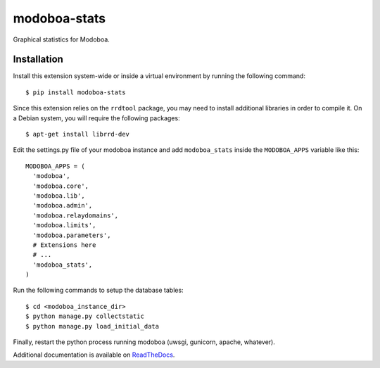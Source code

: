 modoboa-stats
=============

|travis| |codecov| |landscape|

Graphical statistics for Modoboa.

Installation
------------

Install this extension system-wide or inside a virtual environment by
running the following command::

  $ pip install modoboa-stats

Since this extension relies on the ``rrdtool`` package, you may
need to install additional libraries in order to compile it. On a
Debian system, you will require the following packages::

  $ apt-get install librrd-dev

Edit the settings.py file of your modoboa instance and add
``modoboa_stats`` inside the ``MODOBOA_APPS`` variable like this::

    MODOBOA_APPS = (
      'modoboa',
      'modoboa.core',
      'modoboa.lib',
      'modoboa.admin',
      'modoboa.relaydomains',
      'modoboa.limits',
      'modoboa.parameters',
      # Extensions here
      # ...
      'modoboa_stats',
    )

Run the following commands to setup the database tables::

  $ cd <modoboa_instance_dir>
  $ python manage.py collectstatic
  $ python manage.py load_initial_data
    
Finally, restart the python process running modoboa (uwsgi, gunicorn,
apache, whatever).

Additional documentation is available on `ReadTheDocs <http://modoboa-stats.readthedocs.io/en/latest/>`_.

.. |landscape| image:: https://landscape.io/github/modoboa/modoboa-stats/master/landscape.svg?style=flat
   :target: https://landscape.io/github/modoboa/modoboa-stats/master
   :alt: Code Health

.. |travis| image:: https://travis-ci.org/modoboa/modoboa-stats.svg?branch=master
   :target: https://travis-ci.org/modoboa/modoboa-stats

.. |codecov| image:: https://codecov.io/gh/modoboa/modoboa-stats/branch/master/graph/badge.svg
   :target: https://codecov.io/gh/modoboa/modoboa-stats
